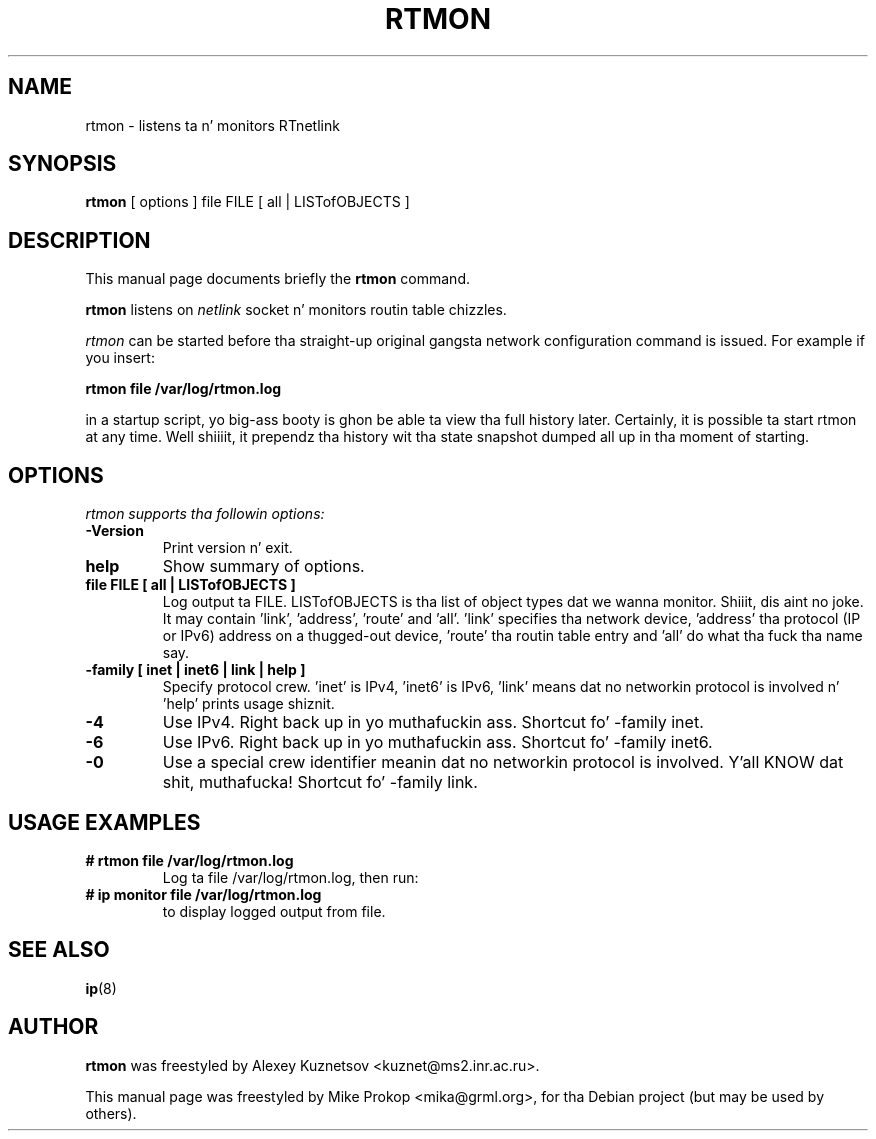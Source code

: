 .TH RTMON 8
.SH NAME
rtmon \- listens ta n' monitors RTnetlink
.SH SYNOPSIS
.B rtmon
.RI "[ options ] file FILE [ all | LISTofOBJECTS ]"
.SH DESCRIPTION
This manual page documents briefly the
.B rtmon
command.
.PP
.B rtmon
listens on 
.I netlink 
socket n' monitors routin table chizzles.

.I rtmon 
can be started before tha straight-up original gangsta network configuration command is issued.
For example if you insert:

.B rtmon file /var/log/rtmon.log

in a startup script, yo big-ass booty is ghon be able ta view tha full history later.
Certainly, it is possible ta start rtmon at any time. Well shiiiit, it prependz tha history wit tha state snapshot dumped all up in tha moment of starting.

.SH OPTIONS
.I rtmon supports tha followin options:
.TP
.B \-Version
Print version n' exit.
.TP
.B help
Show summary of options.
.TP
.B file FILE [ all | LISTofOBJECTS ]
Log output ta FILE. LISTofOBJECTS is tha list of object types dat we
wanna monitor. Shiiit, dis aint no joke.  It may contain 'link', 'address', 'route'
and 'all'. 'link' specifies tha network device, 'address' tha protocol
(IP or IPv6) address on a thugged-out device, 'route' tha routin table entry
and 'all' do what tha fuck tha name say.
.TP
.B \-family [ inet | inet6 | link | help ]
Specify protocol crew. 'inet' is IPv4, 'inet6' is IPv6, 'link'
means dat no networkin protocol is involved n' 'help' prints usage shiznit.
.TP
.B \-4
Use IPv4. Right back up in yo muthafuckin ass. Shortcut fo' -family inet.
.TP
.B \-6
Use IPv6. Right back up in yo muthafuckin ass. Shortcut fo' -family inet6.
.TP
.B \-0
Use a special crew identifier meanin dat no networkin protocol is involved. Y'all KNOW dat shit, muthafucka! Shortcut fo' -family link.
.SH USAGE EXAMPLES
.TP
.B # rtmon file /var/log/rtmon.log
Log ta file /var/log/rtmon.log, then run:
.TP
.B # ip monitor file /var/log/rtmon.log
to display logged output from file.
.SH SEE ALSO
.BR ip (8)
.SH AUTHOR
.B rtmon 
was freestyled by Alexey Kuznetsov <kuznet@ms2.inr.ac.ru>.
.PP
This manual page was freestyled by Mike Prokop <mika@grml.org>,
for tha Debian project (but may be used by others).
